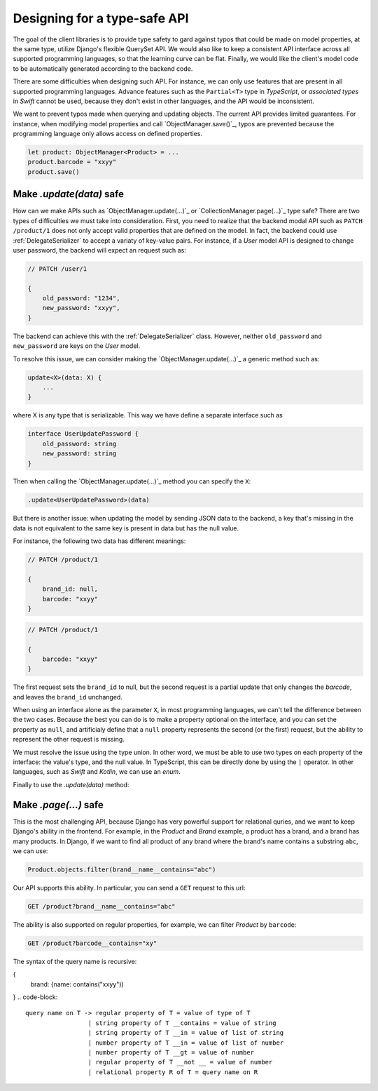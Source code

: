 Designing for a type-safe API
=============================

The goal of the client libraries is to provide type safety to gard against typos
that could be made on model properties, at the same type, utilize Django's
flexible QuerySet API. We would also like to keep a consistent API interface
across all supported programming languages, so that the learning curve can be
flat. Finally, we would like the client's model code to be automatically
generated according to the backend code.

There are some difficulties when designing such API. For instance, we can only
use features that are present in all supported programming languages. Advance
features such as the ``Partial<T>`` type in `TypeScript`, or `associated types`
in `Swift` cannot be used, because they don't exist in other languages, and the
API would be inconsistent.

We want to prevent typos made when querying and updating objects. The current
API provides limited guarantees. For instance, when modifying model properties
and call `ObjectManager.save()`_, typos are prevented because the programming
language only allows access on defined properties.

.. code-block:: ts

    let product: ObjectManager<Product> = ...
    product.barcode = "xxyy"
    product.save()


Make `.update(data)` safe
-------------------------

How can we make APIs such as `ObjectManager.update(...)`_ or
`CollectionManager.page(...)`_ type safe? There are two types of difficulties we
must take into consideration. First, you need to realize that the backend modal
API such as ``PATCH /product/1`` does not only accept valid properties that are
defined on the model. In fact, the backend could use :ref:`DelegateSerializer`
to accept a variaty of key-value pairs. For instance, if a `User` model API is
designed to change user password, the backend will expect an request such as:

.. code-block:: JSON

    // PATCH /user/1

    {
        old_password: "1234",
        new_password: "xxyy",
    }

The backend can achieve this with the :ref:`DelegateSerializer` class. However,
neither ``old_password`` and ``new_password`` are keys on the `User` model.

To resolve this issue, we can consider making the `ObjectManager.update(...)`_ a
generic method such as:

.. code-block:: TypeScript

    update<X>(data: X) {
        ...
    }

where X is any type that is serializable. This way we have define a separate interface such as

.. code-block:: TypeScript

    interface UserUpdatePassword {
        old_password: string
        new_password: string
    }

Then when calling the `ObjectManager.update(...)`_ method you can specify the ``X``:


.. code-block:: TypeScript

    .update<UserUpdatePassword>(data)


But there is another issue: when updating the model by sending JSON data to the
backend, a key that's missing in the data is not equivalent to the same key is
present in data but has the null value.

For instance, the following two data has different meanings:

.. code-block:: JSON

    // PATCH /product/1

    {
        brand_id: null,
        barcode: "xxyy"
    }


.. code-block:: JSON

    // PATCH /product/1

    {
        barcode: "xxyy"
    }

The first request sets the ``brand_id`` to null, but the second request is a
partial update that only changes the `barcode`, and leaves the ``brand_id``
unchanged.

When using an interface alone as the parameter ``X``, in most programming
languages, we can't tell the difference between the two cases. Because the best
you can do is to make a property optional on the interface, and you can set the
property as ``null``, and artificialy define that a ``null`` property represents
the second (or the first) request, but the ability to represent the other
request is missing.

We must resolve the issue using the type union. In other word, we must be able
to use two types on each property of the interface: the value's type, and the
null value. In TypeScript, this can be directly done by using the ``|``
operator. In other languages, such as `Swift` and `Kotlin`, we can use an
`enum`.

.. tabs::

    .. code-tab:: ts

        interface ProductUpdate {
            brand_id?: string | null
            barcode: string | null
        }


    .. code-tab:: swift

        enum Property<T> {
            case use(T)
            case null
        }

        interface ProductUpdate {
            brand_id?: Property(String)
            barcode: Property(String)
        }


Finally to use the `.update(data)` method:

.. tabs::

    .. code-tab:: ts

        product.update<ProductUpdate>({
            brand_id: null,
            barcode: "xxyy"
        })

    .. code-tab:: swift

        product.update<ProductUpdate>({
            brand_id: .null,
            barcode: .use("xxyy")
        })



Make `.page(...)` safe
----------------------

This is the most challenging API, because Django has very powerful support for
relational quries, and we want to keep Django's ability in the frontend. For
example, in the `Product` and `Brand` example, a product has a brand, and a
brand has many products. In Django, if we want to find all product of any brand
where the brand's name contains a substring ``abc``, we can use:

.. code-block:: py

    Product.objects.filter(brand__name__contains="abc")

Our API supports this ability. In particular, you can send a ``GET`` request to this url:

.. code-block::

    GET /product?brand__name__contains="abc"

The ability is also supported on regular properties, for example, we can filter
`Product` by ``barcode``:

.. code-block::

    GET /product?barcode__contains="xy"

.. seealso::

    All full explanation is on the Django's official documentation for :django:`Lookup API reference <models/lookups/>`.
        | A lookup expression consists of three parts:
        | 1. Fields part (e.g. ``Book.objects.filter(author__best_friends__first_name...)``;
        | 2. Transforms part (may be omitted) (e.g. ``__lower__first3chars__reversed``);
        | 3. A lookup (e.g. ``__icontains``) that, if omitted, defaults to ``__exact``.

The syntax of the query name is recursive:

{
    brand: {name: contains("xxyy"))
}
.. code-block::

    query name on T -> regular property of T = value of type of T
                     | string property of T __contains = value of string
                     | string property of T __in = value of list of string
                     | number property of T __in = value of list of number
                     | number property of T __gt = value of number
                     | regular property of T __not __ = value of number
                     | relational property R of T = query name on R

